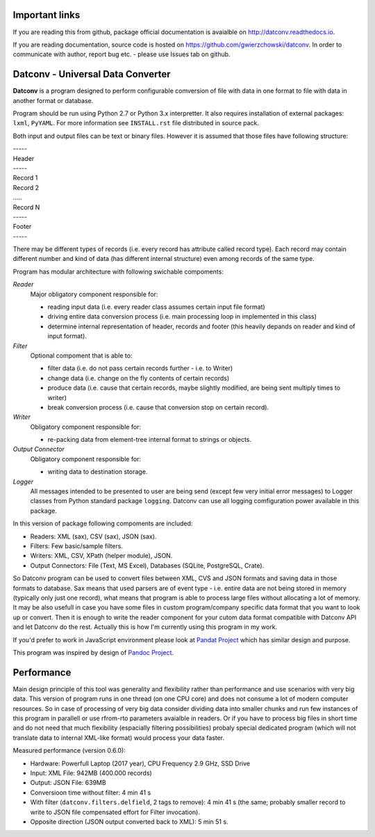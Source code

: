 .. Keep this file pure reST code (no Sphinx estensions)

Important links
==================================

If you are reading this from github, package official documentation is avaialble on `<http://datconv.readthedocs.io>`_.

If you are reading documentation, source code is hosted on `<https://github.com/gwierzchowski/datconv>`_. In order to communicate with author, report bug etc. - please use Issues tab on github.


Datconv - Universal Data Converter
==================================

**Datconv** is a program designed to perform configurable comversion of file
with data in one format to file with data in another format or database.

Program should be run using Python 2.7 or Python 3.x interpretter. It also requires
installation of external packages: ``lxml``, ``PyYAML``. For more information see
``INSTALL.rst`` file distributed in source pack.

Both input and output files can be text or binary files. However it is
assumed that those files have following structure:

|    -----
|    Header 
|    -----
|    Record 1 
|    Record 2 
|    .....
|    Record N 
|    -----
|    Footer
|    -----

There may be different types of records (i.e. every record has attribute
called record type). Each record may contain different number and kind of 
data (has different internal structure) even among records of the same type.

Program has modular architecture with following swichable compoments:

*Reader*
    Major obligatory component responsible for:
    
    * reading input data (i.e. every reader class assumes certain input file format) 
    * driving entire data conversion process (i.e. main processing loop in implemented in this class) 
    * determine internal representation of header, records and footer (this heavily depands on reader and kind of input format).
    
*Filter*
    Optional compoment that is able to: 
    
    * filter data (i.e. do not pass certain records further - i.e. to Writer)
    * change data (i.e. change on the fly contents of certain records) 
    * produce data (i.e. cause that certain records, maybe slightly modified, are being sent multiply times to writer) 
    * break conversion process (i.e. cause that conversion stop on certain record). 

*Writer*
    Obligatory component responsible for: 
    
    * re-packing data from element-tree internal format to strings or objects. 

*Output Connector*
    Obligatory component responsible for: 
    
    * writing data to destination storage. 

*Logger*
    All messages intended to be presented to user are being send 
    (except few very initial error messages) to Logger classes from Python standard
    package ``logging``. Datconv can use all logging comfiguration power available in this package.

In this version of package following compoments are included: 

* Readers: XML (sax), CSV (sax), JSON (sax). 
* Filters: Few basic/sample filters.
* Writers: XML, CSV, XPath (helper module), JSON.
* Output Connectors: File (Text, MS Excel), Databases (SQLite, PostgreSQL, Crate).

So Datconv program can be used to convert files between XML, CVS and JSON formats and saving data in those formats to database. 
Sax means that used parsers are of event type - i.e. entire data are not being stored in memory (typically only just one record), what means that program is able to process large files without allocating a lot of memory.
It may be also usefull in case you have some files in custom program/company specific data format that you want to look up or convert. Then it is enough to write the reader component for your cutom data format compatible with Datconv API and let Datconv do the rest. 
Actually this is how I'm currently using this program in my work.

If you'd prefer to work in JavaScript environment please look at `Pandat Project <https://github.com/pandat-team/pandat/>`_ which has similar design and purpose.

This program was inspired by design of `Pandoc Project <http://pandoc.org/>`_.

Performance
=============

Main design principle of this tool was generality and flexibility rather than performance and 
use scenarios with very big data. This version of program runs in one thread (on one CPU core) and does not consume a lot of modern computer resources.                                                                                                                                  
So in case of processing of very big data consider dividing data into smaller chunks and run few instances of this program in parallell or use rfrom-rto parameters avaialble in readers. Or if you have to process big files in short time and do not need that much flexibility (espacially filtering possibilities) probaly special dedicated program (which will not translate data to internal XML-like format) would process your data faster.

Measured performance (version 0.6.0):

- Hardware: Powerfull Laptop (2017 year), CPU Frequency 2.9 GHz, SSD Drive
- Input: XML File: 942MB (400.000 records)
- Output: JSON File: 639MB
- Conversioon time without filter: 4 min 41 s
- With filter (``datconv.filters.delfield``, 2 tags to remove): 4 min 41 s (the same; probably smaller record to write to JSON file compensated effort for Filter invocation).
- Opposite direction (JSON output converted back to XML): 5 min 51 s.


